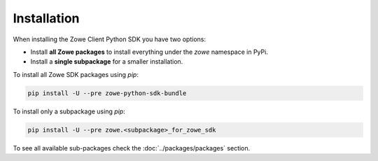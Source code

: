 Installation
============
When installing the Zowe Client Python SDK you have two options:

- Install **all Zowe packages** to install everything under the `zowe` namespace in PyPi.
- Install a **single subpackage** for a smaller installation.

To install all Zowe SDK packages using `pip`:

.. code-block::

    pip install -U --pre zowe-python-sdk-bundle

To install only a subpackage using `pip`:

.. code-block::

    pip install -U --pre zowe.<subpackage>_for_zowe_sdk

To see all available sub-packages check the :doc:`../packages/packages` section.
